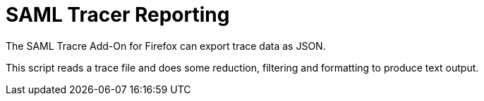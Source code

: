 = SAML Tracer Reporting

The SAML Tracre Add-On for Firefox can export trace data as JSON.

This script reads a trace file and does some reduction, filtering and formatting to produce text output.